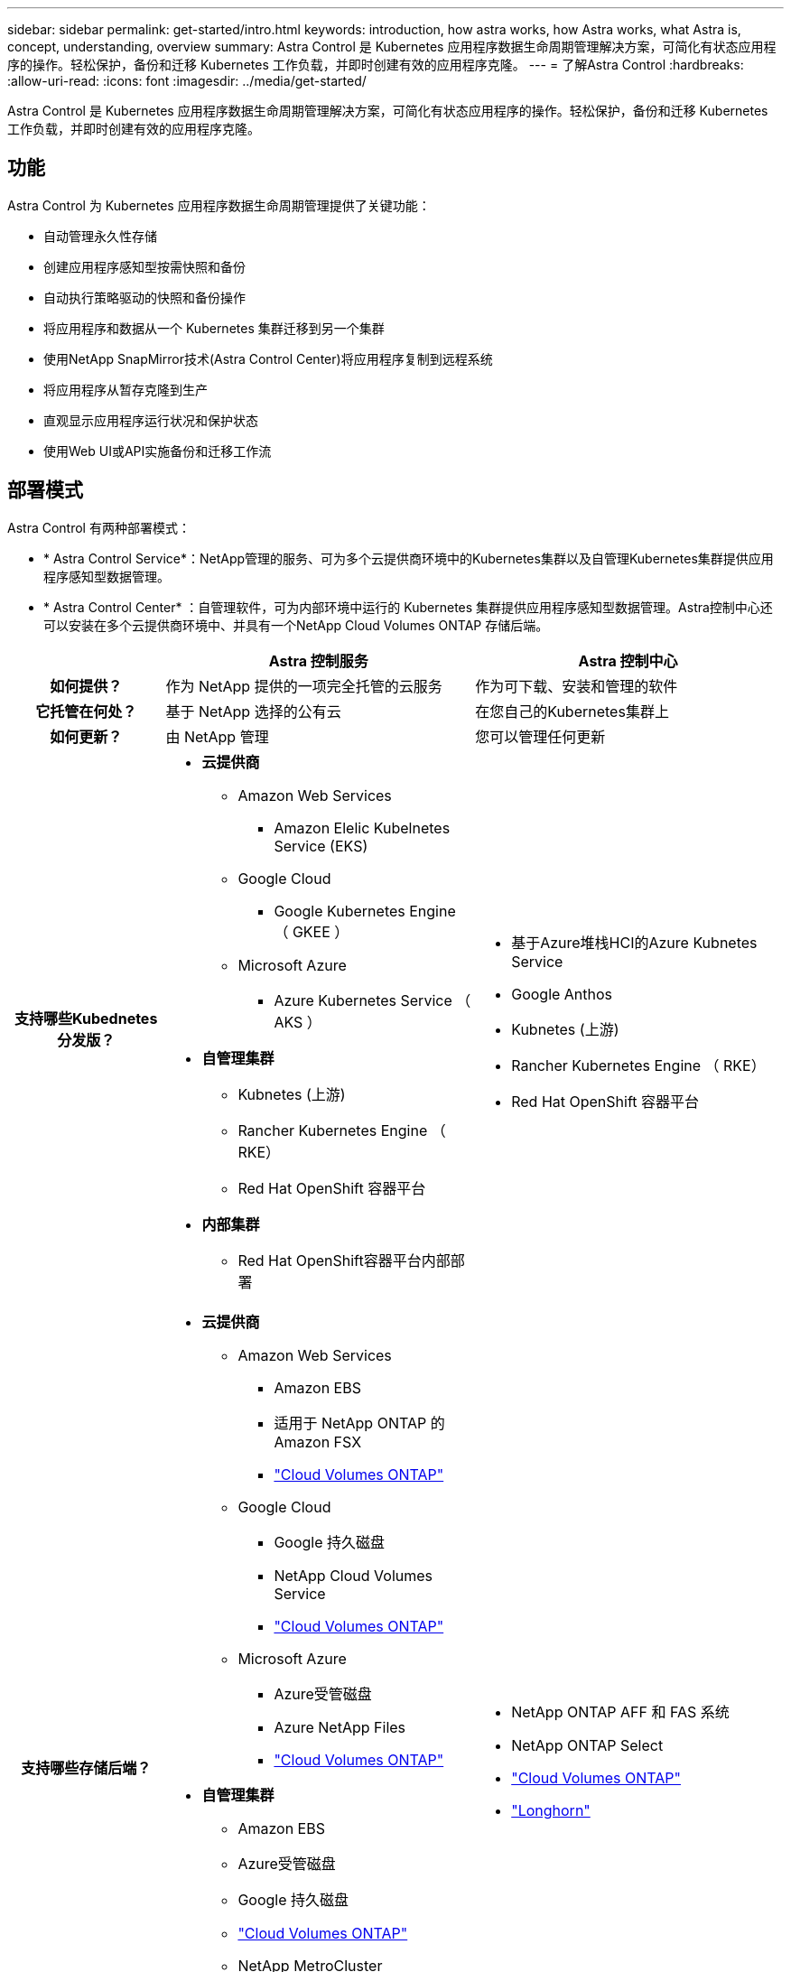---
sidebar: sidebar 
permalink: get-started/intro.html 
keywords: introduction, how astra works, how Astra works, what Astra is, concept, understanding, overview 
summary: Astra Control 是 Kubernetes 应用程序数据生命周期管理解决方案，可简化有状态应用程序的操作。轻松保护，备份和迁移 Kubernetes 工作负载，并即时创建有效的应用程序克隆。 
---
= 了解Astra Control
:hardbreaks:
:allow-uri-read: 
:icons: font
:imagesdir: ../media/get-started/


[role="lead"]
Astra Control 是 Kubernetes 应用程序数据生命周期管理解决方案，可简化有状态应用程序的操作。轻松保护，备份和迁移 Kubernetes 工作负载，并即时创建有效的应用程序克隆。



== 功能

Astra Control 为 Kubernetes 应用程序数据生命周期管理提供了关键功能：

* 自动管理永久性存储
* 创建应用程序感知型按需快照和备份
* 自动执行策略驱动的快照和备份操作
* 将应用程序和数据从一个 Kubernetes 集群迁移到另一个集群
* 使用NetApp SnapMirror技术(Astra Control Center)将应用程序复制到远程系统
* 将应用程序从暂存克隆到生产
* 直观显示应用程序运行状况和保护状态
* 使用Web UI或API实施备份和迁移工作流




== 部署模式

Astra Control 有两种部署模式：

* * Astra Control Service*：NetApp管理的服务、可为多个云提供商环境中的Kubernetes集群以及自管理Kubernetes集群提供应用程序感知型数据管理。
* * Astra Control Center* ：自管理软件，可为内部环境中运行的 Kubernetes 集群提供应用程序感知型数据管理。Astra控制中心还可以安装在多个云提供商环境中、并具有一个NetApp Cloud Volumes ONTAP 存储后端。


[cols="1h,2d,2a"]
|===
|  | Astra 控制服务 | Astra 控制中心 


| 如何提供？ | 作为 NetApp 提供的一项完全托管的云服务  a| 
作为可下载、安装和管理的软件



| 它托管在何处？ | 基于 NetApp 选择的公有云  a| 
在您自己的Kubernetes集群上



| 如何更新？ | 由 NetApp 管理  a| 
您可以管理任何更新



| 支持哪些Kubednetes分发版？  a| 
* *云提供商*
+
** Amazon Web Services
+
*** Amazon Elelic Kubelnetes Service (EKS)


** Google Cloud
+
*** Google Kubernetes Engine （ GKEE ）


** Microsoft Azure
+
*** Azure Kubernetes Service （ AKS ）




* *自管理集群*
+
** Kubnetes (上游)
** Rancher Kubernetes Engine （ RKE）
** Red Hat OpenShift 容器平台


* *内部集群*
+
** Red Hat OpenShift容器平台内部部署



 a| 
* 基于Azure堆栈HCI的Azure Kubnetes Service
* Google Anthos
* Kubnetes (上游)
* Rancher Kubernetes Engine （ RKE）
* Red Hat OpenShift 容器平台




| 支持哪些存储后端？  a| 
* *云提供商*
+
** Amazon Web Services
+
*** Amazon EBS
*** 适用于 NetApp ONTAP 的 Amazon FSX
*** https://docs.netapp.com/us-en/cloud-manager-cloud-volumes-ontap/task-getting-started-gcp.html["Cloud Volumes ONTAP"^]


** Google Cloud
+
*** Google 持久磁盘
*** NetApp Cloud Volumes Service
*** https://docs.netapp.com/us-en/cloud-manager-cloud-volumes-ontap/task-getting-started-gcp.html["Cloud Volumes ONTAP"^]


** Microsoft Azure
+
*** Azure受管磁盘
*** Azure NetApp Files
*** https://docs.netapp.com/us-en/cloud-manager-cloud-volumes-ontap/task-getting-started-azure.html["Cloud Volumes ONTAP"^]




* *自管理集群*
+
** Amazon EBS
** Azure受管磁盘
** Google 持久磁盘
** https://docs.netapp.com/us-en/cloud-manager-cloud-volumes-ontap/["Cloud Volumes ONTAP"^]
** NetApp MetroCluster
** https://longhorn.io/["Longhorn"^]


* *内部集群*
+
** NetApp MetroCluster
** NetApp ONTAP AFF 和 FAS 系统
** NetApp ONTAP Select
** https://docs.netapp.com/us-en/cloud-manager-cloud-volumes-ontap/["Cloud Volumes ONTAP"^]
** https://longhorn.io/["Longhorn"^]



 a| 
* NetApp ONTAP AFF 和 FAS 系统
* NetApp ONTAP Select
* https://docs.netapp.com/us-en/cloud-manager-cloud-volumes-ontap/["Cloud Volumes ONTAP"^]
* https://longhorn.io/["Longhorn"^]


|===


== Astra 控制服务的工作原理

Astra Control Service 是一种由 NetApp 管理的云服务，它始终处于启用状态，并使用最新功能进行更新。它利用多个组件实现应用程序数据生命周期管理。

从较高的层面来看， Astra Control Service 的工作原理如下：

* 您可以通过设置云提供商并注册 Astra 帐户开始使用 Astra Control Service 。


ifdef::gcp[]

+*对于GKEE集群、Astra Control Service使用 https://cloud.netapp.com/cloud-volumes-service-for-gcp["适用于 Google Cloud 的 NetApp Cloud Volumes Service"^] 或 Google Persistent Disk 作为永久性卷的存储后端。

endif::gcp[]

ifdef::azure[]

+*对于AKS集群、Astra Control Service使用 https://cloud.netapp.com/azure-netapp-files["Azure NetApp Files"^] 或Azure受管磁盘作为永久性卷的存储后端。

endif::azure[]

ifdef::aws[]

+*对于Amazon EKS集群、Astra Control Service使用 https://docs.aws.amazon.com/ebs/["Amazon Elastic Block Store"^] 或 https://docs.aws.amazon.com/fsx/latest/ONTAPGuide/what-is-fsx-ontap.html["适用于 NetApp ONTAP 的 Amazon FSX"^] 作为永久性卷的存储后端。

endif::aws[]

* 您可以将第一个 Kubernetes 计算添加到 Astra Control Service 中。然后， Astra 控制服务将执行以下操作：
+
** 在云提供商帐户中创建一个对象存储，该帐户是备份副本的存储位置。




ifdef::azure[]

+在Azure中、Astra Control Service还会为Blob容器创建资源组、存储帐户和密钥。

endif::azure[]

* 在集群上创建新的管理员角色和 Kubernetes 服务帐户。
* 使用此新管理员角色在集群上安装link./概念/architution#Astra-control-components [Astra Control置备程序]、并创建一个或多个存储类。
* 如果您使用NetApp云服务存储产品作为存储后端、Astra控制服务将使用Astra控制配置程序为应用程序配置永久性卷。如果您使用Amazon EBS或Azure托管磁盘作为存储后端、则需要安装特定于提供商的CSI驱动程序。中提供了安装说明 link:set-up-amazon-web-services.html["设置Amazon Web Services"^] 和 link:set-up-microsoft-azure-with-amd.html["使用 Azure 受管磁盘设置 Microsoft Azure"^]。
+
** 此时、您可以从集群定义应用程序。永久性卷将通过新的默认存储类在存储后端配置。
** 然后，您可以使用 Astra Control Service 管理这些应用程序，并开始创建快照，备份和克隆。




Astra Control的免费计划支持您管理帐户中多达10个命名空间。如果您要管理10个以上的命名空间、则需要通过从"免费计划"升级到"高级计划"来设置计费。



== Astra 控制中心的工作原理

Astra 控制中心在您自己的私有云中本地运行。

Astra控制中心支持Kuburenet集群、其中Astra控制配置程序配置了存储类、并具有ONTAP存储后端。

Astra 控制中心完全集成到 AutoSupport 和 Active IQ 生态系统中，可为用户和 NetApp 支持提供故障排除和使用信息。

您可以使用 90 天评估许可证试用 Astra Control Center 。评估版可通过电子邮件和社区选项获得支持。此外，您还可以从产品支持信息板访问知识库文章和文档。

要安装和使用 Astra 控制中心，您需要满足特定的要求 https://docs.netapp.com/us-en/astra-control-center/get-started/requirements.html["要求"]。

从较高的层面来看， Astra 控制中心的工作原理如下：

* 您可以在本地环境中安装 Astra Control Center 。详细了解如何操作 https://docs.netapp.com/us-en/astra-control-center/get-started/install_acc.html["安装 Astra 控制中心"]。
* 您可以完成一些设置任务，例如：
+
** 设置许可
** 添加第一个集群。
** 添加在添加集群时发现的存储后端。
** 添加用于存储应用程序备份的对象存储分段。




详细了解如何操作 https://docs.netapp.com/us-en/astra-control-center/get-started/setup_overview.html["设置 Astra 控制中心"]。

您可以向集群添加应用程序。或者、如果要管理的集群中已有一些应用程序、则可以使用Astra控制中心来管理它们。然后、使用Astra控制中心创建快照、备份、克隆和复制关系。



== 有关详细信息 ...

* https://docs.netapp.com/us-en/astra-family/["NetApp Asta产品系列文档"^]
* https://docs.netapp.com/us-en/astra-control-center/index.html["Astra 控制中心文档"^]
* https://docs.netapp.com/us-en/astra-automation/index.html["Astra Control API文档"^]
* https://docs.netapp.com/us-en/trident/index.html["Astra Trident 文档"^]
* https://docs.netapp.com/us-en/ontap/index.html["ONTAP 文档"^]

